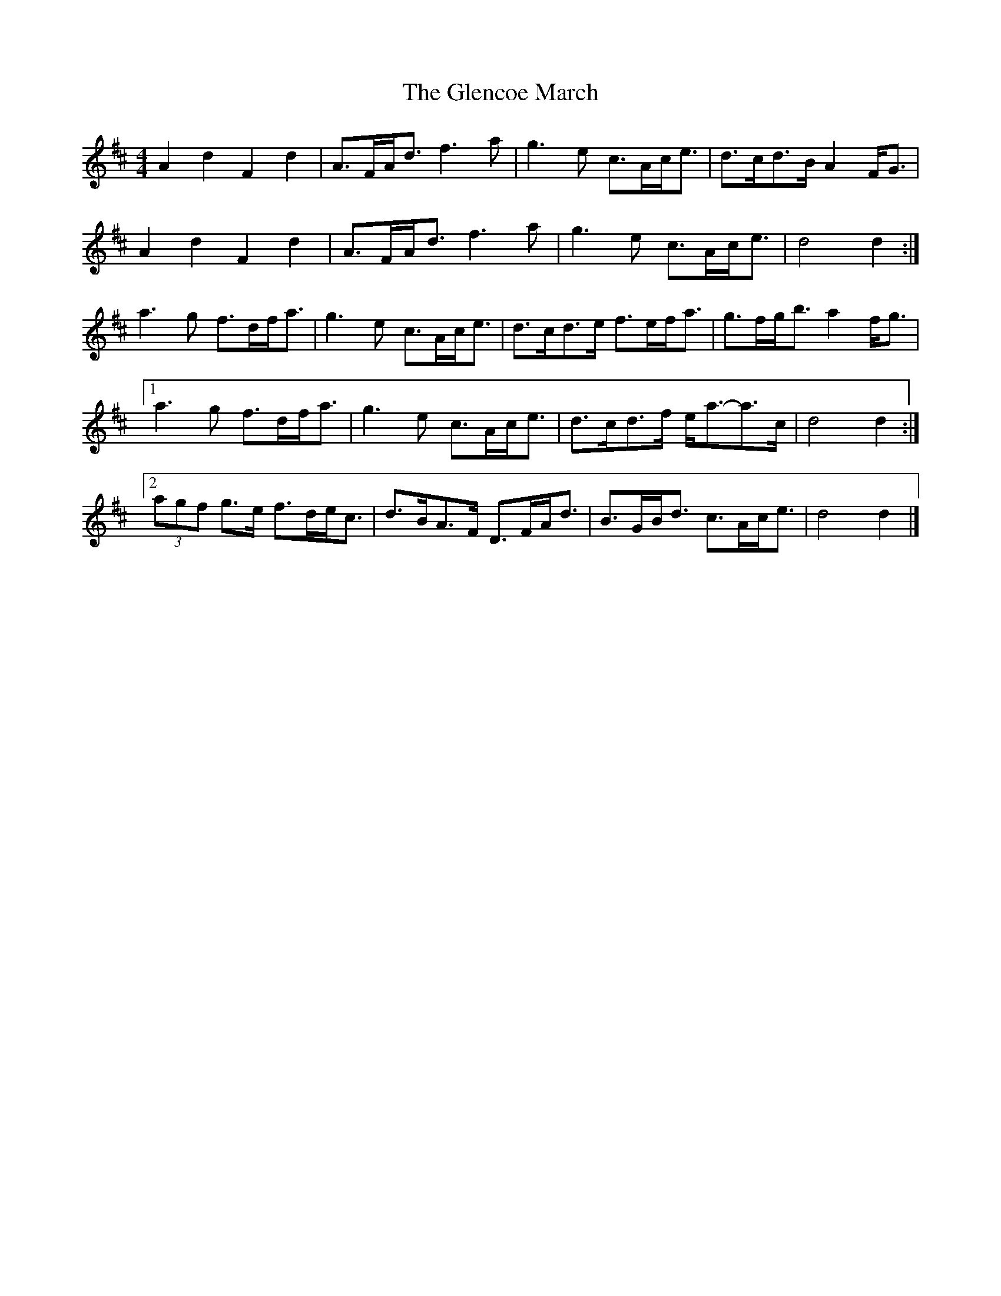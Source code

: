 X: 2
T: Glencoe March, The
Z: ceolachan
S: https://thesession.org/tunes/6235#setting18050
R: reel
M: 4/4
L: 1/8
K: Dmaj
A2 d2 F2 d2 | A>FA<d f3 a | g3 e c>Ac<e | d>cd>B A2 F<G |A2 d2 F2 d2 | A>FA<d f3 a | g3 e c>Ac<e | d4 d2 :|a3 g f>df<a | g3 e c>Ac<e | d>cd>e f>ef<a | g>fg<b a2 f<g |[1 a3 g f>df<a | g3 e c>Ac<e | d>cd>f e<a-a>c | d4 d2 :|[2 (3agf g>e f>de<c | d>BA>F D>FA<d | B>GB<d c>Ac<e | d4 d2 |]
